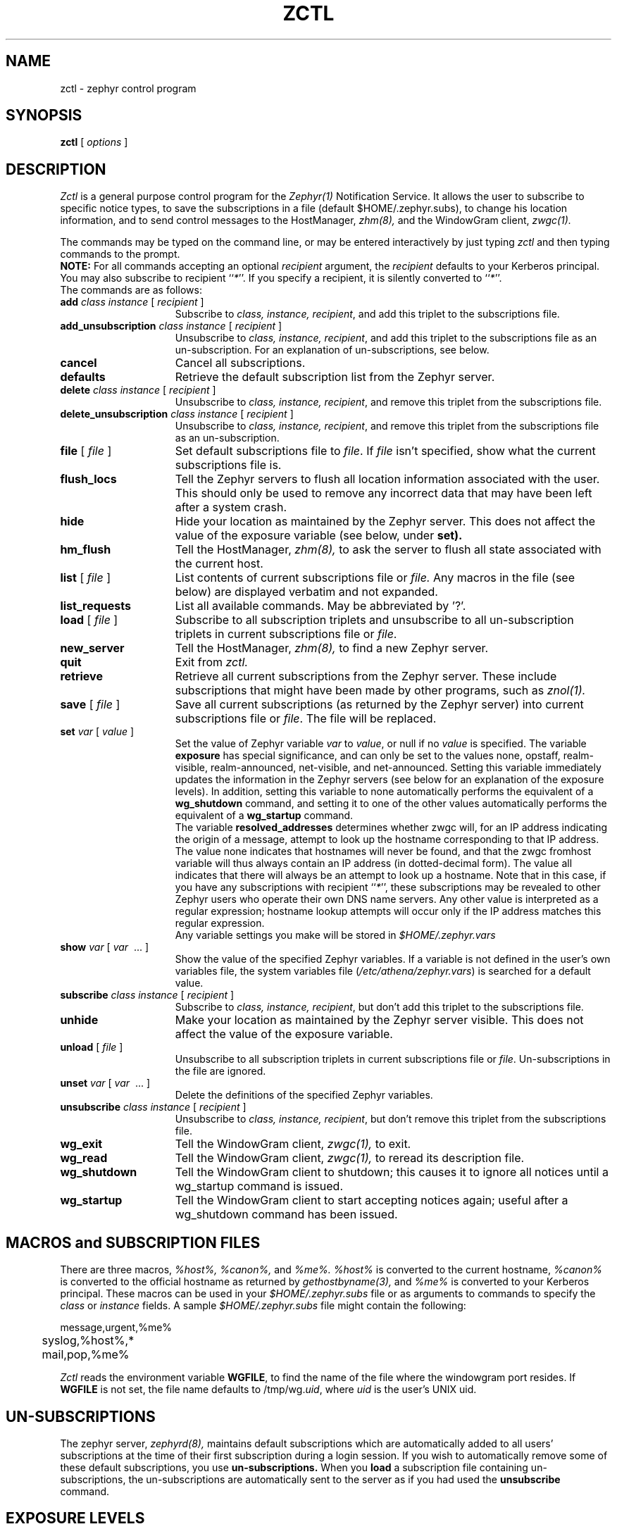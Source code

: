 .\"	$Id: zctl.1,v 1.13 2000-08-10 15:12:56 ghudson Exp $
.\"
.\" Copyright 1987,1988 by the Massachusetts Institute of Technology
.\" All rights reserved.  The file /usr/include/zephyr/mit-copyright.h
.\" specifies the terms and conditions for redistribution.
.\"
.\"
.TH ZCTL 1 "July 1, 1988" "MIT Project Athena"
.ds ]W MIT Project Athena
.SH NAME
zctl \- zephyr control program
.SH SYNOPSIS
.B zctl
[
.I options
]
.SH DESCRIPTION
.I Zctl
is a general purpose control program for the
.I Zephyr(1)
Notification Service.  It allows the user to subscribe to specific
notice types, to save the subscriptions in a file (default
$HOME/.zephyr.subs), to change his location information, and to send
control messages to the HostManager,
.I zhm(8),
and the WindowGram client,
.I zwgc(1).
.PP
The commands may be typed on the command line, or may be entered
interactively by just typing
.I zctl
and then typing commands to the prompt.
.br
.B NOTE:
For all commands accepting an optional \fIrecipient\fR argument, the
\fIrecipient\fR defaults to your Kerberos principal.  You may also
subscribe to recipient ``\fI*\fR''.  If you specify a recipient, it is
silently converted to ``\fI*\fR''.
.br
The commands are as follows:
.TP 15
.B add \fIclass instance\fR [ \fIrecipient\fR ]
Subscribe to \fIclass, instance, recipient\fR, and add this triplet to
the subscriptions file.
.TP
.B add_unsubscription \fIclass instance\fR [ \fIrecipient\fR ]
Unsubscribe to \fIclass, instance, recipient\fR, and add this triplet
to the subscriptions file as an un-subscription.
For an explanation of un-subscriptions, see below.
.TP
.B cancel
Cancel all subscriptions.
.TP
.B defaults
Retrieve the default subscription list from the Zephyr server.
.TP
.B delete \fIclass instance\fR [ \fIrecipient\fR ]
Unsubscribe to \fIclass, instance, recipient\fR, and remove this triplet
from the subscriptions file.
.TP
.B delete_unsubscription \fIclass instance\fR [ \fIrecipient\fR ]
Unsubscribe to \fIclass, instance, recipient\fR, and remove this triplet
from the subscriptions file as an un-subscription.
.TP
.B file \fR[ \fIfile\fR ]
Set default subscriptions file to \fIfile\fR.  If \fIfile\fR isn't specified,
show what the current subscriptions file is.
.TP
.B flush_locs
Tell the Zephyr servers to flush all location information associated with
the user.  This should only be used to remove any incorrect data that may have
been left after a system crash.
.TP
.B hide
Hide your location as maintained by the Zephyr server.  This does not
affect the value of the exposure variable (see below, under
.B set).
.TP
.B hm_flush
Tell the HostManager,
.I zhm(8),
to ask the server to flush all state associated with the current host.
.TP
.B list \fR[ \fIfile\fR ]
List contents of current subscriptions file or
.I file.
Any macros in the file (see below) are displayed verbatim and not expanded.
.TP
.B list_requests
List all available commands.  May be abbreviated by '?'.
.TP
.B load \fR[ \fIfile\fR ]
Subscribe to all subscription triplets and unsubscribe to all
un-subscription triplets in current subscriptions file or \fIfile\fR.
.TP
.B new_server
Tell the HostManager,
.I zhm(8),
to find a new Zephyr server.
.TP
.B quit
Exit from \fIzctl.
.TP
.B retrieve
Retrieve all current subscriptions from the Zephyr server.  These include
subscriptions that might have been made by other programs, such as
.I znol(1).
.TP
.B save \fR[ \fIfile\fR ]
Save all current subscriptions (as returned by the Zephyr server)
into current subscriptions file or \fIfile\fR.  The 
file will be replaced.
.TP
.B set \fIvar\fR [ \fIvalue\fR ]
Set the value of Zephyr variable \fIvar\fR to \fIvalue\fR, or null if
no \fIvalue\fR is specified.  The variable \fBexposure\fR has special
significance, and can only be set to the values none, opstaff, realm-visible,
realm-announced, net-visible, and net-announced.  Setting this variable
immediately updates the information in the Zephyr servers (see below for
an explanation of the exposure levels).  In addition,
setting this variable to none automatically performs the equivalent of a 
.B wg_shutdown
command, and setting it to one of the other values automatically
performs the equivalent of a 
.B wg_startup
command.
.br
The variable \fBresolved_addresses\fR determines whether zwgc will,
for an IP address indicating the origin of a message, attempt to look
up the hostname corresponding to that IP address. The value none
indicates that hostnames will never be found, and that the zwgc
fromhost variable will thus always contain an IP address (in
dotted-decimal form). The value all indicates that there will always
be an attempt to look up a hostname. Note that in this case, if you
have any subscriptions with recipient ``\fI*\fR'', these subscriptions
may be revealed to other Zephyr users who operate their own DNS name
servers. Any other value is interpreted as a regular expression;
hostname lookup attempts will occur only if the IP address matches
this regular expression.
.br
Any variable settings you make will be stored in \fI$HOME/.zephyr.vars\fR
.TP
.B show \fIvar\fR [ \fIvar\fR \ ... ]
Show the value of the specified Zephyr variables.  If a variable is not
defined in the user's own variables file, the system variables file
(\fI/etc/athena/zephyr.vars\fR) is searched for a default value.
.TP
.B subscribe \fIclass instance\fR [ \fIrecipient\fR ]
Subscribe to \fIclass, instance, recipient\fR, but don't add this triplet to
the subscriptions file.
.TP
.B unhide
Make your location as maintained by the Zephyr server visible.  This does not
affect the value of the exposure variable.
.TP
.B unload \fR[ \fIfile\fR ]
Unsubscribe to all subscription triplets in current subscriptions file
or \fIfile\fR.  Un-subscriptions in the file are ignored.
.TP
.B unset \fIvar\fR [ \fIvar\fR \ ... ]
Delete the definitions of the specified Zephyr variables.
.TP
.B unsubscribe \fIclass instance\fR [ \fIrecipient\fR ]
Unsubscribe to \fIclass, instance, recipient\fR, but don't remove this triplet
from the subscriptions file.
.TP
.B wg_exit
Tell the WindowGram client,
.I zwgc(1),
to exit.
.TP
.B wg_read
Tell the WindowGram client,
.I zwgc(1),
to reread its description file.
.TP
.B wg_shutdown
Tell the WindowGram client to shutdown; this causes it to ignore all
notices until a wg_startup command is issued.
.TP
.B wg_startup
Tell the WindowGram client to start accepting notices again; useful
after a wg_shutdown command has been issued.
.SH MACROS and SUBSCRIPTION FILES
There are three macros,
.I %host%, %canon%, \fRand\fI %me%.  %host%
is converted to the current hostname, \fI%canon%\fR is converted to the
official hostname as returned by 
.I gethostbyname(3),
and \fI%me%\fR is converted to your Kerberos principal.  These macros can be
used in your \fI$HOME/.zephyr.subs\fR file or as arguments to commands
to specify the
.I class
or 
.I instance
fields.  A sample \fI$HOME/.zephyr.subs\fR file might contain the following:
.PP
.nf
	message,urgent,%me%
	syslog,%host%,*
	mail,pop,%me%
.fi
.PP
.I Zctl
reads the environment variable \fBWGFILE\fR, to find the name of the
file where the windowgram port resides.  If \fBWGFILE\fR is not set,
the file name defaults to /tmp/wg.\fIuid\fR, where \fIuid\fR is the
user's UNIX uid.
.SH UN-SUBSCRIPTIONS
The zephyr server,
.I zephyrd(8),
maintains default subscriptions which are automatically added to all
users' subscriptions at the time of their first subscription during a
login session.  If you wish to automatically remove some of these
default subscriptions, you use 
.B un-subscriptions.
When you 
.B load
a subscription file containing
un-subscriptions, the un-subscriptions are automatically sent to the
server as if you had used the
.B unsubscribe
command.
.SH EXPOSURE LEVELS
The different exposure levels affect the operation of zephyr and its
interaction with the user, as follows:
.TP 10
.I none
This completely disables Zephyr for the user. The user is not
registered with Zephyr.  No user location information is
retained by Zephyr.  No login or logout announcements will be
sent.  No subscriptions will be entered for the user, and no notices
will be displayed by 
.I zwgc(1).
.TP
.I opstaff
The user is registered with Zephyr.  No login or logout
announcements will be sent, and location information will only be
visible to Operations staff.  Default subscriptions and any additional
personal subscriptions will be entered for the user.
.TP
.I realm-visible
The user is registered with Zephyr.  User location information is retained by
Zephyr and made available only to users within the user's
Kerberos realm.  No login or logout announcements will be sent.  This
is the system default.  Default subscriptions and any additional
personal subscriptions will be entered for the user.
.TP
.I realm-announced
The user is registered with Zephyr.  User location information is retained by
Zephyr and made available only to users authenticated within the user's
Kerberos realm.  Login and logout announcements will be sent, but only to
users within the user's Kerberos realm who have explicitly requested
such via subscriptions.  Default subscriptions and any additional
personal subscriptions will be entered for the user.
.TP
.I net-visible
The user is registered with Zephyr.  User location information is
retained by Zephyr and made available to any authenticated user who
requests such. Login and logout announcements will be sent only to users
within the user's Kerberos realm who have explicitly requested such via
subscriptions.  Default subscriptions and any additional personal
subscriptions will be entered for the user.
.TP
.I net-announced
The user is registered with Zephyr. User location information is retained by
Zephyr and made available to any authenticated user who requests such.  Login
and logout announcements will be sent to any user has requested such.
Default subscriptions and any additional personal
subscriptions will be entered for the user.
.SH EXAMPLES
.TP 25
.B zctl
Runs \fIzctl\fR in interactive mode.
.TP
.B zctl load
Load subscriptions and un-subscriptions from \fI$HOME/.zephyr.subs\fR file.
.TP
.B zctl sub message personal
Subscribe to personal messages, but don't add this to the
subscriptions file.
.TP
.B zctl save
Save all current subscriptions to the default subscriptions file.
.TP
.B zctl set exposure none
Set your exposure level to `none', effectively turning off Zephyr.
.SH SEE ALSO
zephyr(1), zwgc(1), zhm(8), zephyrd(8)
gethostbyname(3)
.br
Project Athena Technical Plan Section E.4.1, `Zephyr Notification
Service'
.SH FILES
/tmp/wg.*
.br
$HOME/.zephyr.subs
.br
$HOME/.zephyr.vars
.br
/etc/athena/zephyr.vars
.SH AUTHOR
.PP
Robert S. French (MIT-Project Athena)
.sp
.SH RESTRICTIONS
Copyright (c) 1987,1988 by the Massachusetts Institute of Technology.
All Rights Reserved.
.br
.I zephyr(1)
specifies the terms and conditions for redistribution.
